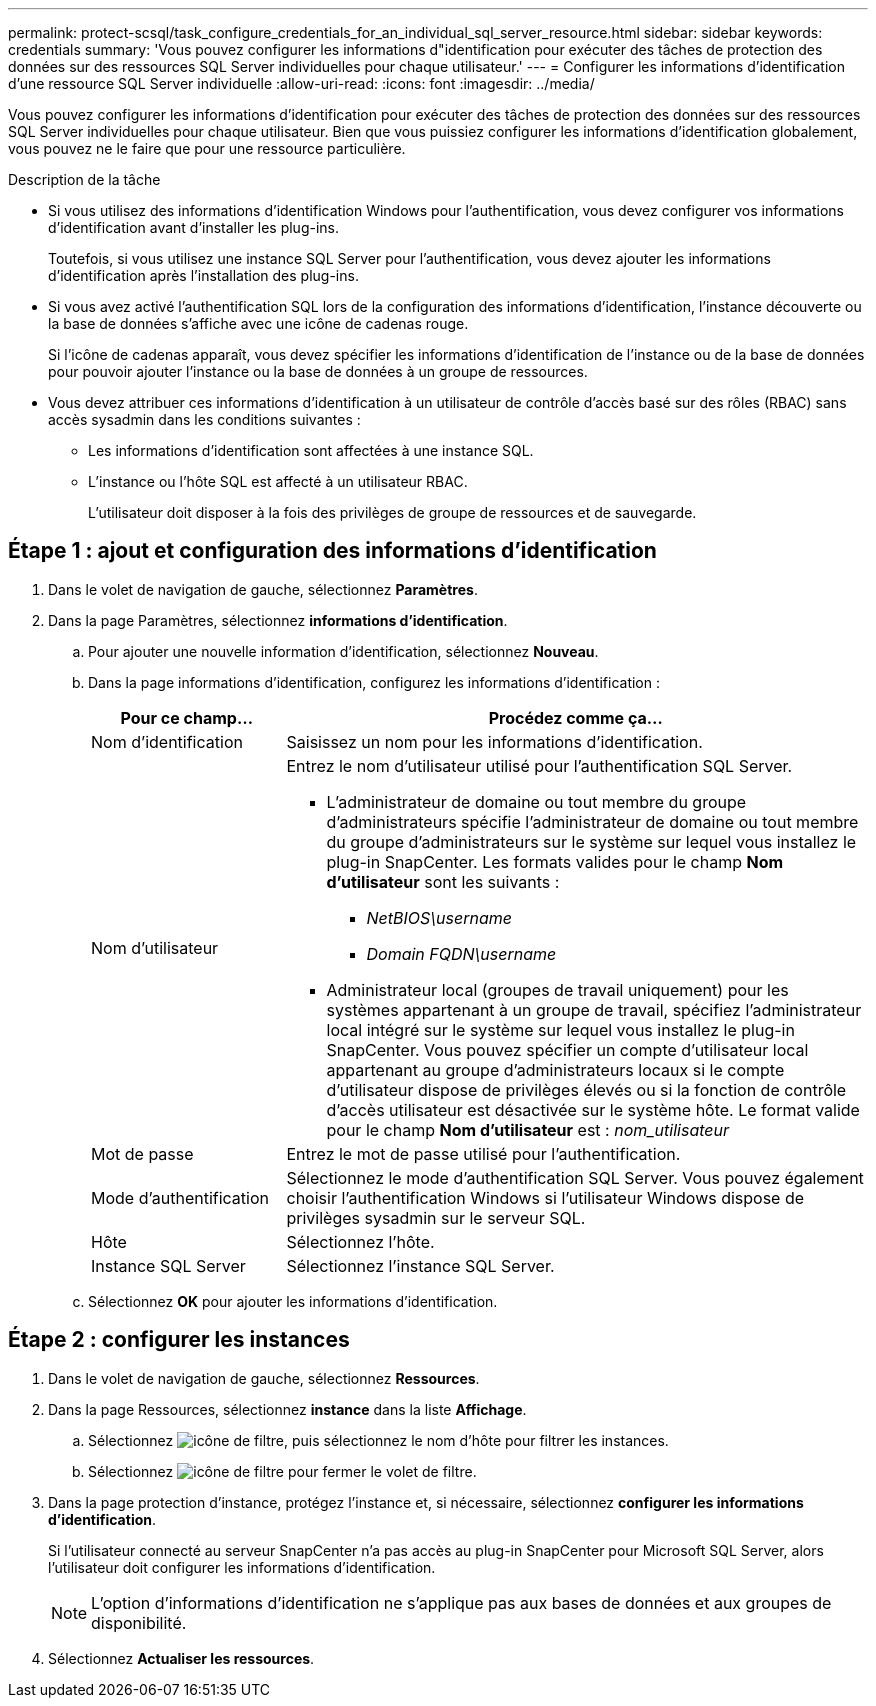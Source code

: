 ---
permalink: protect-scsql/task_configure_credentials_for_an_individual_sql_server_resource.html 
sidebar: sidebar 
keywords: credentials 
summary: 'Vous pouvez configurer les informations d"identification pour exécuter des tâches de protection des données sur des ressources SQL Server individuelles pour chaque utilisateur.' 
---
= Configurer les informations d'identification d'une ressource SQL Server individuelle
:allow-uri-read: 
:icons: font
:imagesdir: ../media/


[role="lead"]
Vous pouvez configurer les informations d'identification pour exécuter des tâches de protection des données sur des ressources SQL Server individuelles pour chaque utilisateur. Bien que vous puissiez configurer les informations d'identification globalement, vous pouvez ne le faire que pour une ressource particulière.

.Description de la tâche
* Si vous utilisez des informations d'identification Windows pour l'authentification, vous devez configurer vos informations d'identification avant d'installer les plug-ins.
+
Toutefois, si vous utilisez une instance SQL Server pour l'authentification, vous devez ajouter les informations d'identification après l'installation des plug-ins.

* Si vous avez activé l'authentification SQL lors de la configuration des informations d'identification, l'instance découverte ou la base de données s'affiche avec une icône de cadenas rouge.
+
Si l'icône de cadenas apparaît, vous devez spécifier les informations d'identification de l'instance ou de la base de données pour pouvoir ajouter l'instance ou la base de données à un groupe de ressources.

* Vous devez attribuer ces informations d'identification à un utilisateur de contrôle d'accès basé sur des rôles (RBAC) sans accès sysadmin dans les conditions suivantes :
+
** Les informations d'identification sont affectées à une instance SQL.
** L'instance ou l'hôte SQL est affecté à un utilisateur RBAC.
+
L'utilisateur doit disposer à la fois des privilèges de groupe de ressources et de sauvegarde.







== Étape 1 : ajout et configuration des informations d'identification

. Dans le volet de navigation de gauche, sélectionnez *Paramètres*.
. Dans la page Paramètres, sélectionnez *informations d'identification*.
+
.. Pour ajouter une nouvelle information d'identification, sélectionnez *Nouveau*.
.. Dans la page informations d'identification, configurez les informations d'identification :
+
[cols="1,3"]
|===
| Pour ce champ... | Procédez comme ça... 


 a| 
Nom d'identification
 a| 
Saisissez un nom pour les informations d'identification.



 a| 
Nom d'utilisateur
 a| 
Entrez le nom d'utilisateur utilisé pour l'authentification SQL Server.

*** L'administrateur de domaine ou tout membre du groupe d'administrateurs spécifie l'administrateur de domaine ou tout membre du groupe d'administrateurs sur le système sur lequel vous installez le plug-in SnapCenter. Les formats valides pour le champ *Nom d'utilisateur* sont les suivants :
+
**** _NetBIOS\username_
**** _Domain FQDN\username_


*** Administrateur local (groupes de travail uniquement) pour les systèmes appartenant à un groupe de travail, spécifiez l'administrateur local intégré sur le système sur lequel vous installez le plug-in SnapCenter. Vous pouvez spécifier un compte d'utilisateur local appartenant au groupe d'administrateurs locaux si le compte d'utilisateur dispose de privilèges élevés ou si la fonction de contrôle d'accès utilisateur est désactivée sur le système hôte. Le format valide pour le champ *Nom d'utilisateur* est : _nom_utilisateur_




 a| 
Mot de passe
 a| 
Entrez le mot de passe utilisé pour l'authentification.



 a| 
Mode d'authentification
 a| 
Sélectionnez le mode d'authentification SQL Server. Vous pouvez également choisir l'authentification Windows si l'utilisateur Windows dispose de privilèges sysadmin sur le serveur SQL.



 a| 
Hôte
 a| 
Sélectionnez l'hôte.



 a| 
Instance SQL Server
 a| 
Sélectionnez l'instance SQL Server.

|===
.. Sélectionnez *OK* pour ajouter les informations d'identification.






== Étape 2 : configurer les instances

. Dans le volet de navigation de gauche, sélectionnez *Ressources*.
. Dans la page Ressources, sélectionnez *instance* dans la liste *Affichage*.
+
.. Sélectionnez image:../media/filter_icon.gif["icône de filtre"], puis sélectionnez le nom d'hôte pour filtrer les instances.
.. Sélectionnez image:../media/filter_icon.gif["icône de filtre"] pour fermer le volet de filtre.


. Dans la page protection d'instance, protégez l'instance et, si nécessaire, sélectionnez *configurer les informations d'identification*.
+
Si l'utilisateur connecté au serveur SnapCenter n'a pas accès au plug-in SnapCenter pour Microsoft SQL Server, alors l'utilisateur doit configurer les informations d'identification.

+

NOTE: L'option d'informations d'identification ne s'applique pas aux bases de données et aux groupes de disponibilité.

. Sélectionnez *Actualiser les ressources*.

